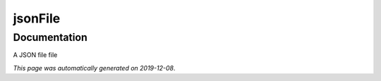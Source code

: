 
jsonFile
========



Documentation
-------------

A JSON file file

*This page was automatically generated on 2019-12-08*.
